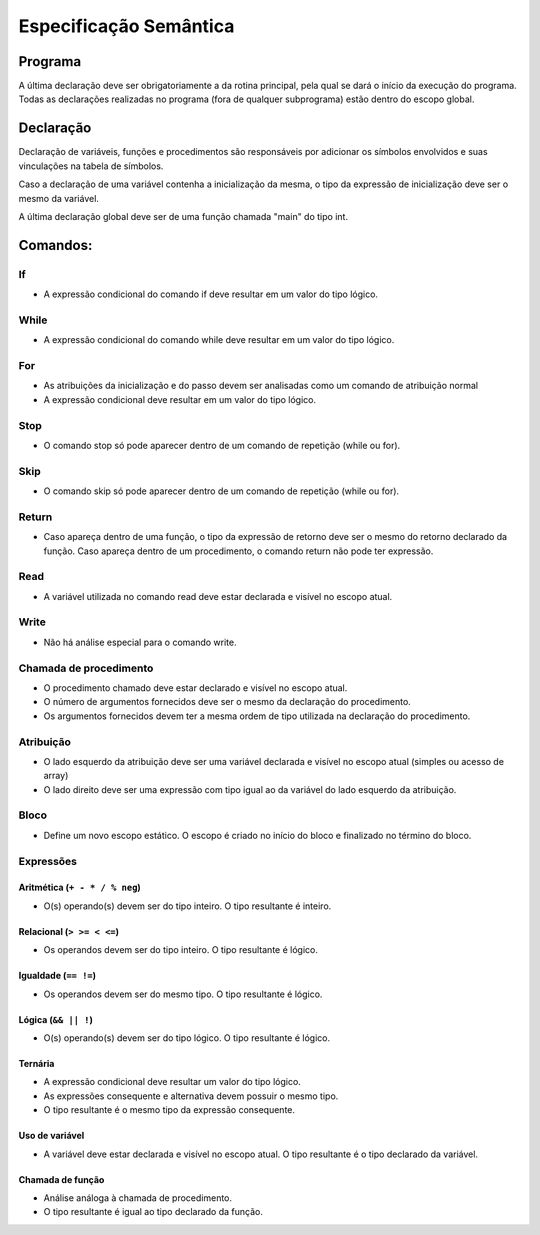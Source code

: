 Especificação Semântica
***********************

Programa
========

A última declaração deve ser obrigatoriamente a da rotina principal, pela qual se dará o início da execução do programa. Todas as declarações realizadas no programa (fora de qualquer subprograma) estão dentro do escopo global. 

Declaração
==========

Declaração de variáveis, funções e procedimentos são responsáveis por adicionar os símbolos envolvidos e suas vinculações na tabela de símbolos. 

Caso a declaração de uma variável contenha a inicialização da mesma, o tipo da expressão de inicialização deve ser o mesmo da variável. 

A última declaração global deve ser de uma função chamada "main" do tipo int. 

Comandos:
=========


If
--

* A expressão condicional do comando if deve resultar em um valor do tipo lógico. 

While
-----

* A expressão condicional do comando while deve resultar em um valor do tipo lógico. 

For
---

* As atribuições da inicialização e do passo devem ser analisadas como um comando de atribuição normal 

* A expressão condicional deve resultar em um valor do tipo lógico. 

Stop 
----

* O comando stop só pode aparecer dentro de um comando de repetição (while ou for). 

Skip 
----

* O comando skip só pode aparecer dentro de um comando de repetição (while ou for). 

Return 
------

* Caso apareça dentro de uma função, o tipo da expressão de retorno deve ser o mesmo do retorno declarado da função. Caso apareça dentro de um procedimento, o comando return não pode ter expressão. 

Read 
----

* A variável utilizada no comando read deve estar declarada e visível no escopo atual. 

Write 
-----

* Não há análise especial para o comando write. 

Chamada de procedimento 
-----------------------

* O procedimento chamado deve estar declarado e visível no escopo atual. 

* O número de argumentos fornecidos deve ser o mesmo da declaração do procedimento.   

* Os argumentos fornecidos devem ter a mesma ordem de tipo utilizada na declaração do procedimento. 

Atribuição 
----------

* O lado esquerdo da atribuição deve ser uma variável declarada e visível no escopo atual (simples ou acesso de array) 

* O lado direito deve ser uma expressão com tipo igual ao da variável do lado esquerdo da atribuição. 

Bloco
-----

* Define um novo escopo estático. O escopo é criado no início do bloco e finalizado no término do bloco. 

Expressões 
----------

Aritmética (``+ - * / % neg``) 
~~~~~~~~~~~~~~~~~~~~~~~~~~~~~~

* O(s) operando(s) devem ser do tipo inteiro. O tipo resultante é inteiro. 

Relacional (``> >= < <=``)
~~~~~~~~~~~~~~~~~~~~~~~~~~

* Os operandos devem ser do tipo inteiro. O tipo resultante é lógico. 

Igualdade (``== !=``)
~~~~~~~~~~~~~~~~~~~~~

* Os operandos devem ser do mesmo tipo. O tipo resultante é lógico. 

Lógica (``&& || !``)
~~~~~~~~~~~~~~~~~~~~

* O(s) operando(s) devem ser do tipo lógico. O tipo resultante é lógico. 

Ternária
~~~~~~~~

* A expressão condicional deve resultar um valor do tipo lógico. 

* As expressões consequente e alternativa devem possuir o mesmo tipo. 

* O tipo resultante é o mesmo tipo da expressão consequente. 

Uso de variável
~~~~~~~~~~~~~~~

* A variável deve estar declarada e visível no escopo atual. O tipo resultante é o tipo declarado da variável. 

Chamada de função
~~~~~~~~~~~~~~~~~ 

* Análise análoga à chamada de procedimento. 

* O tipo resultante é igual ao tipo declarado da função. 